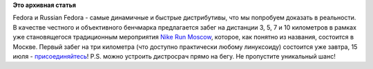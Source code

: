 .. title: Участие в (не совсем о Linux) мероприятиях
.. slug: Участие-в-не-совсем-о-linux-мероприятиях
.. date: 2012-07-14 19:02:44
.. tags:
.. category:
.. link:
.. description:
.. type: text
.. author: Peter Lemenkov

**Это архивная статья**


Fedora и Russian Fedora - самые динамичные и быстрые дистрибутивы, что
мы попробуем доказать в реальности. В качестве честного и объективного
бенчмарка предлагается забег на дистанции 3, 5, 7 и 10 километров в
рамках уже становящегося традиционным мероприятия `Nike Run
Moscow <http://runmoscow.com/>`__, которое, как понятно из названия,
состоится в Москве. Первый забег на три километра (что доступно
практически любому линуксоиду) состоится уже завтра, 15 июля -
`присоединяйтесь <https://www.linux.org.ru/forum/talks/7984049>`__!
P.S. можно устроить дистросрач прямо на бегу. Не пропустите уникальный
шанс!
